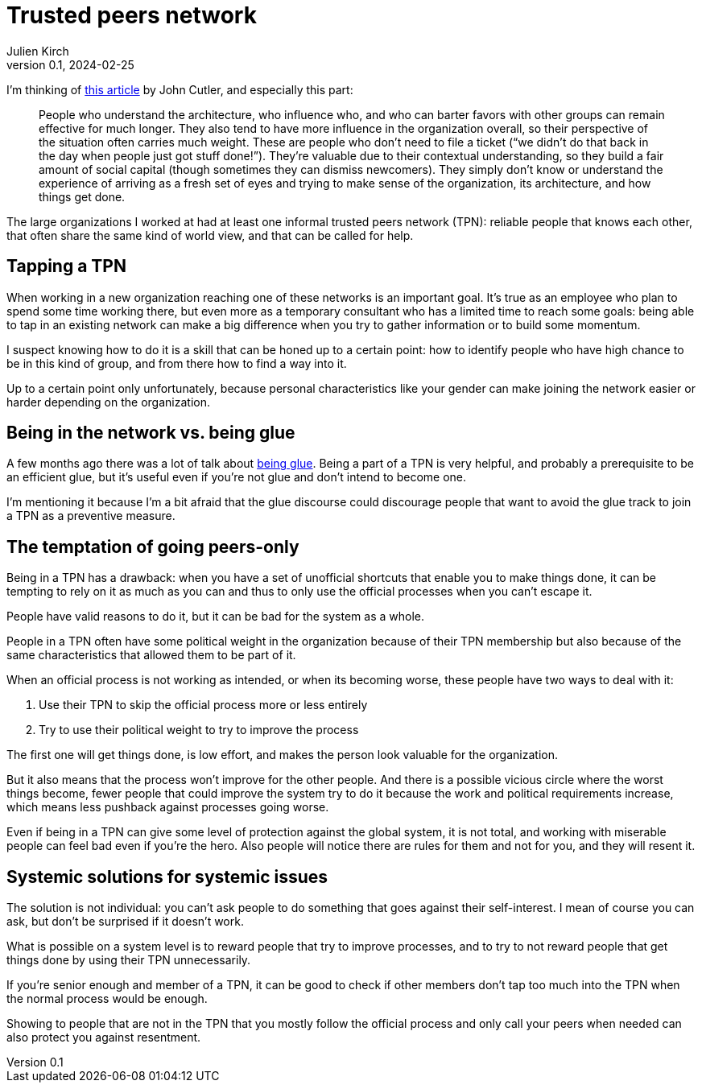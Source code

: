 = Trusted peers network
Julien Kirch
v0.1, 2024-02-25
:article_lang: en
:article_image: cats.jpg
:article_description: The not-secret club you should be in

I'm thinking of link:https://cutlefish.substack.com/p/tbm-266-human-load-balancers-renegades[this article] by John Cutler, and especially this part:

[quote]
____
People who understand the architecture, who influence who, and who can barter favors with other groups can remain effective for much longer.
They also tend to have more influence in the organization overall, so their perspective of the situation often carries much weight. These are people who don't need to file a ticket ("`we didn't do that back in the day when people just got stuff done!`").
They're valuable due to their contextual understanding, so they build a fair amount of social capital (though sometimes they can dismiss newcomers).
They simply don't know or understand the experience of arriving as a fresh set of eyes and trying to make sense of the organization, its architecture, and how things get done.
____

The large organizations I worked at had at least one informal trusted peers network (TPN): reliable people that knows each other, that often share the same kind of world view, and that can be called for help.

== Tapping a TPN

When working in a new organization reaching one of these networks is an important goal.
It's true as an employee who plan to spend some time working there, but even more as a temporary consultant who has a limited time to reach some goals: being able to tap in an existing network can make a big difference when you try to gather information or to build some momentum.

I suspect knowing how to do it is a skill that can be honed up to a certain point: how to identify people who have high chance to be in this kind of group, and from there how to find a way into it.

Up to a certain point only unfortunately, because personal characteristics like your gender can make joining the network easier or harder depending on the organization.

== Being in the network vs. being glue

A few months ago there was a lot of talk about link:https://noidea.dog/glue[being glue].
Being a part of a TPN is very helpful, and probably a prerequisite to be an efficient glue, but it's useful even if you're not glue and don't intend to become one.

I'm mentioning it because I'm a bit afraid that the glue discourse could discourage people that want to avoid the glue track to join a TPN as a preventive measure.

== The temptation of going peers-only

Being in a TPN has a drawback:
when you have a set of unofficial shortcuts that enable you to make things done, it can be tempting to rely on it as much as you can and thus to only use the official processes when you can't escape it.

People have valid reasons to do it, but it can be bad for the system as a whole.

People in a TPN often have some political weight in the organization because of their TPN membership but also because of the same characteristics that allowed them to be part of it.

When an official process is not working as intended, or when its becoming worse, these people have two ways to deal with it:

. Use their TPN to skip the official process more or less entirely
. Try to use their political weight to try to improve the process

The first one will get things done, is low effort, and makes the person look valuable for the organization.

But it also means that the process won't improve for the other people.
And there is a possible vicious circle where the worst things become, fewer people that could improve the system try to do it because the work and political requirements increase, which means less pushback against processes going worse.

Even if being in a TPN can give some level of protection against the global system, it is not total, and working with miserable people can feel bad even if you're the hero.
Also people will notice there are rules for them and not for you, and they will resent it.

== Systemic solutions for systemic issues

The solution is not individual: you can't ask people to do something that goes against their self-interest.
I mean of course you can ask, but don't be surprised if it doesn't work.

What is possible on a system level is to reward people that try to improve processes, and to try to not reward people that get things done by using their TPN unnecessarily.

If you're senior enough and member of a TPN, it can be good to check if other members don't tap too much into the TPN when the normal process would be enough.

Showing to people that are not in the TPN that you mostly follow the official process and only call your peers when needed can also protect you against resentment.
